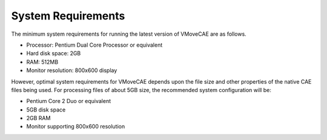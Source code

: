 System Requirements
===================

The minimum system requirements for running the latest version of VMoveCAE are as follows.

-  Processor: Pentium Dual Core Processor or equivalent
-  Hard disk space: 2GB 
-  RAM: 512MB 
-  Monitor resolution: 800x600 display

However, optimal system requirements for VMoveCAE depends upon the file size and other
properties of the native CAE files being used. For processing files of about 5GB size, the recommended system configuration will be: 

-  Pentium Core 2 Duo or equivalent
-  5GB disk space
-  2GB RAM
-  Monitor supporting 800x600 resolution

